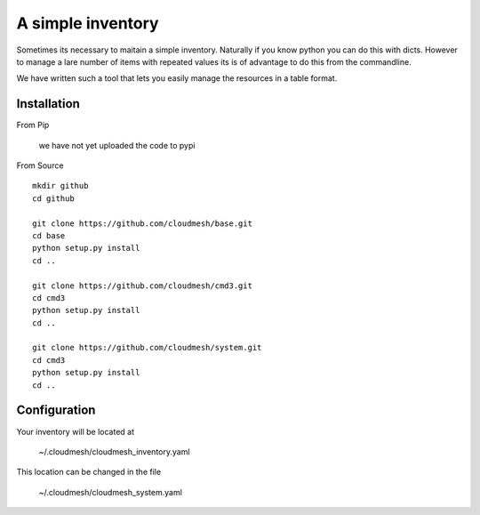 A simple inventory
===========================


Sometimes its necessary to maitain a simple inventory.
Naturally if you know python you can do this with dicts.
However to manage a lare number of items with repeated values
its is of advantage to do this from the commandline.

We have written such a tool that lets you easily manage the
resources in a table format.

Installation
---------------

From Pip

    we have not yet uploaded the code to pypi

From Source

::

    mkdir github
    cd github

    git clone https://github.com/cloudmesh/base.git
    cd base
    python setup.py install
    cd ..

    git clone https://github.com/cloudmesh/cmd3.git
    cd cmd3
    python setup.py install
    cd ..

    git clone https://github.com/cloudmesh/system.git
    cd cmd3
    python setup.py install
    cd ..

Configuration
---------------

Your inventory will be located at

    ~/.cloudmesh/cloudmesh_inventory.yaml

This location can be changed in the file

    ~/.cloudmesh/cloudmesh_system.yaml
